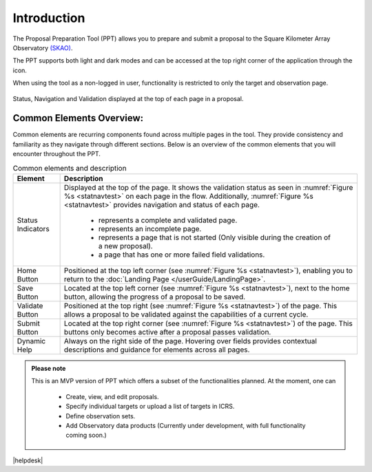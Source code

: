 Introduction
~~~~~~~~~~~~


The Proposal Preparation Tool (PPT) allows you to prepare and submit a proposal to the Square Kilometer Array Observatory `(SKAO) <https://www.skao.int/en>`_. 

The PPT supports both light and dark modes and can be accessed at the top right corner of the application through the |icostatus| icon.

When using the tool as a non-logged in user, functionality is restricted to only the target and observation page.



.. |icostatus| image:: /images/sunMoonBtn.png
   :width: 5%
   :alt: Page filter

.. |icostatus2| image:: /images/statusnav2.png
   :width: 5%
   :alt: complete status

.. |icostatus3| image:: /images/statusnav1.png
   :width: 5%
   :alt: incomplete status

.. |icostatus4| image:: /images/statusnav3.png
   :width: 5%
   :alt: Not started status

.. |icostatus5| image:: /images/unacceptableicon.png
   :width: 4%
   :alt: Failed validation status



.. _statnavtest:
.. figure:: /images/statusnav.png
   :width: 95%
   :align: center
   :alt: Status, navigation, and validation displayed at the top of each page in a proposal.

   Status, Navigation and Validation displayed at the top of each page in a proposal.


Common Elements Overview:
=========================
Common elements are recurring components found across multiple pages in the tool. They provide consistency and familiarity as they navigate through different sections. Below is an overview of the common elements that you will encounter throughout the PPT. 


.. csv-table:: Common elements and description
   :align: center
   :header: "Element", "Description"

   
   "Status Indicators",	"Displayed at the top of the page. It shows the validation status as seen in :numref:`Figure %s <statnavtest>`  on each page in the flow. 
   Additionally, :numref:`Figure %s <statnavtest>` provides navigation and status of each page. 
         * |icostatus2| represents a complete and validated page. 
         * |icostatus3| represents an incomplete page. 
         * |icostatus4| represents a page that is not started (Only visible during the creation of a new proposal). 
         * |icostatus5| a page that has one or more failed field validations." 
   "Home Button", "Positioned at the top left corner (see :numref:`Figure %s <statnavtest>`), enabling you to return to the :doc:`Landing Page </userGuide/LandingPage>`."
   "Save Button",	"Located at the top left corner (see :numref:`Figure %s <statnavtest>`), next to the home button, allowing the progress of a proposal to be saved."
   "Validate Button",	"Positioned at the top right (see :numref:`Figure %s <statnavtest>`) of the page. This allows a proposal to be validated against the capabilities of a current cycle."
   "Submit Button",	"Located at the top right corner (see :numref:`Figure %s <statnavtest>`) of the page. This buttons only becomes active after a proposal passes validation."
   "Dynamic Help", "Always on the right side of the page. Hovering over fields provides contextual descriptions and guidance for elements across all pages."





.. admonition:: Please note

   This is an MVP version of PPT which offers a subset of the functionalities planned. At the moment, one can 

     - Create, view, and edit proposals.
     - Specify individual targets or upload a list of targets in ICRS.
     - Define observation sets.
     - Add Observatory data products (Currently under development, with full functionality coming soon.)



|helpdesk|